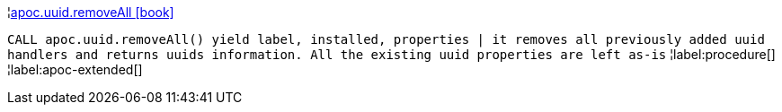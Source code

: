 ¦xref::overview/apoc.uuid/apoc.uuid.removeAll.adoc[apoc.uuid.removeAll icon:book[]] +

`CALL apoc.uuid.removeAll() yield label, installed, properties | it removes all previously added uuid handlers and returns uuids information. All the existing uuid properties are left as-is`
¦label:procedure[]
¦label:apoc-extended[]
